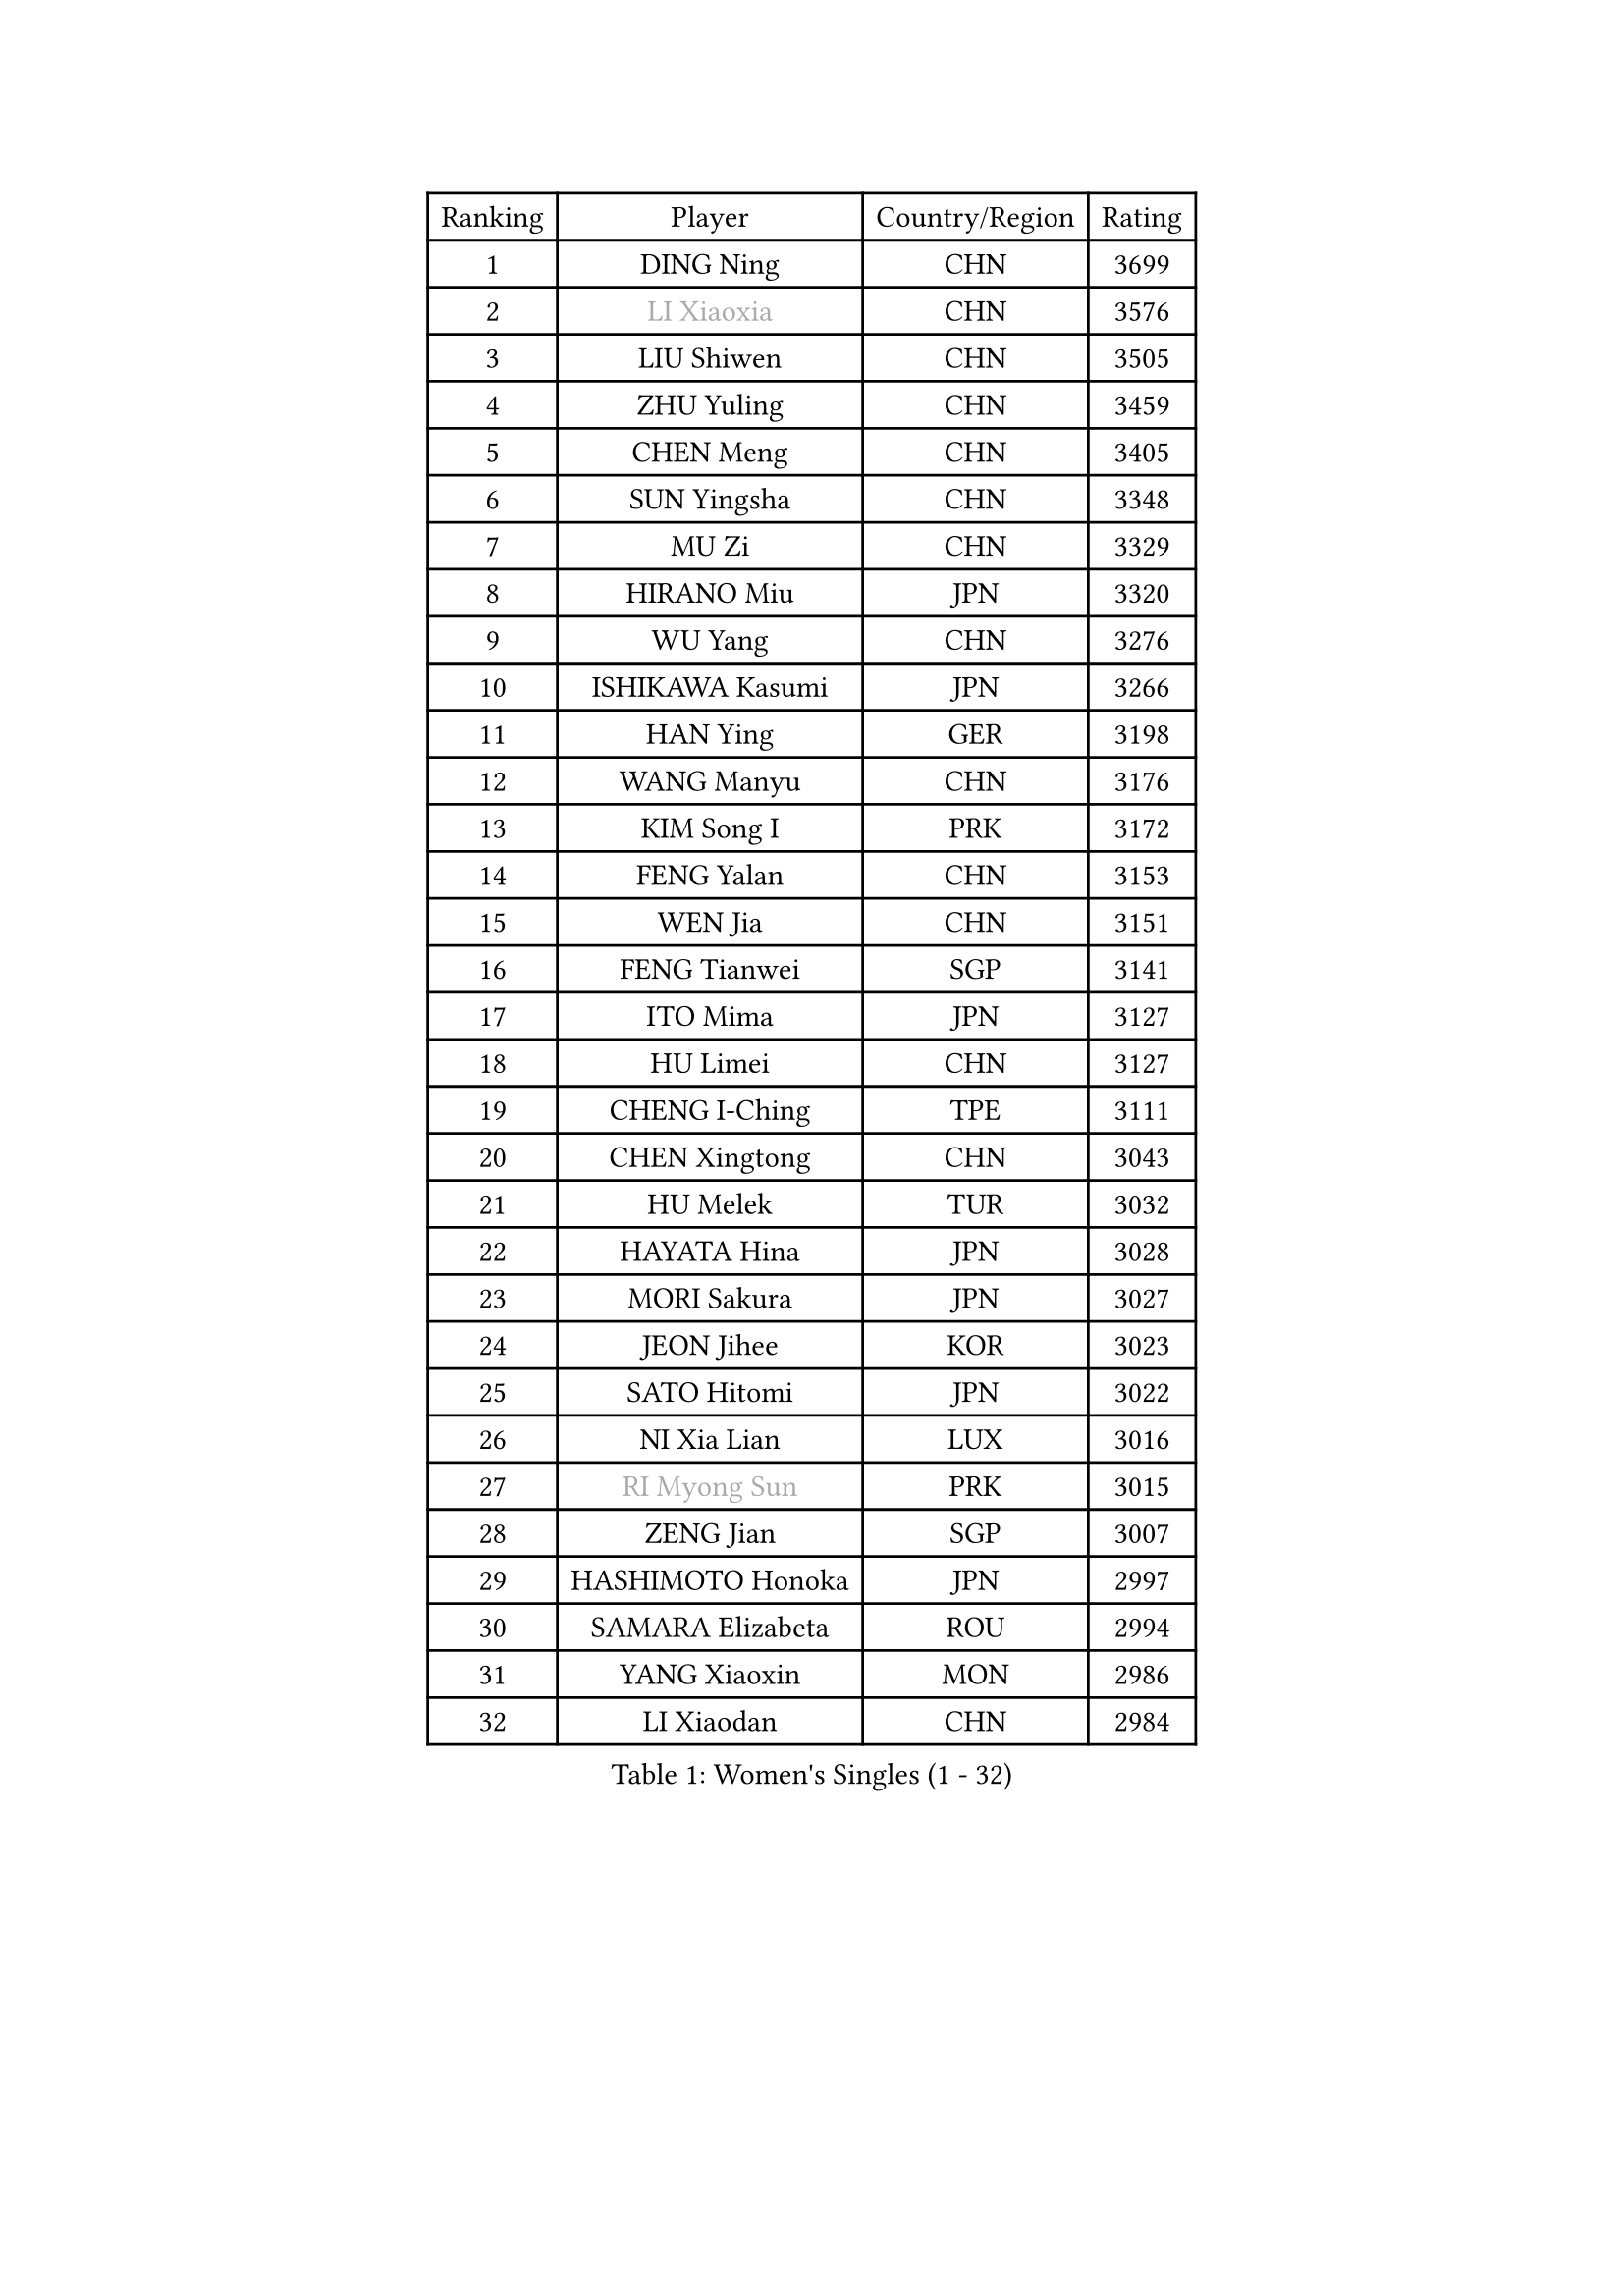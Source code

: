 
#set text(font: ("Courier New", "NSimSun"))
#figure(
  caption: "Women's Singles (1 - 32)",
    table(
      columns: 4,
      [Ranking], [Player], [Country/Region], [Rating],
      [1], [DING Ning], [CHN], [3699],
      [2], [#text(gray, "LI Xiaoxia")], [CHN], [3576],
      [3], [LIU Shiwen], [CHN], [3505],
      [4], [ZHU Yuling], [CHN], [3459],
      [5], [CHEN Meng], [CHN], [3405],
      [6], [SUN Yingsha], [CHN], [3348],
      [7], [MU Zi], [CHN], [3329],
      [8], [HIRANO Miu], [JPN], [3320],
      [9], [WU Yang], [CHN], [3276],
      [10], [ISHIKAWA Kasumi], [JPN], [3266],
      [11], [HAN Ying], [GER], [3198],
      [12], [WANG Manyu], [CHN], [3176],
      [13], [KIM Song I], [PRK], [3172],
      [14], [FENG Yalan], [CHN], [3153],
      [15], [WEN Jia], [CHN], [3151],
      [16], [FENG Tianwei], [SGP], [3141],
      [17], [ITO Mima], [JPN], [3127],
      [18], [HU Limei], [CHN], [3127],
      [19], [CHENG I-Ching], [TPE], [3111],
      [20], [CHEN Xingtong], [CHN], [3043],
      [21], [HU Melek], [TUR], [3032],
      [22], [HAYATA Hina], [JPN], [3028],
      [23], [MORI Sakura], [JPN], [3027],
      [24], [JEON Jihee], [KOR], [3023],
      [25], [SATO Hitomi], [JPN], [3022],
      [26], [NI Xia Lian], [LUX], [3016],
      [27], [#text(gray, "RI Myong Sun")], [PRK], [3015],
      [28], [ZENG Jian], [SGP], [3007],
      [29], [HASHIMOTO Honoka], [JPN], [2997],
      [30], [SAMARA Elizabeta], [ROU], [2994],
      [31], [YANG Xiaoxin], [MON], [2986],
      [32], [LI Xiaodan], [CHN], [2984],
    )
  )#pagebreak()

#set text(font: ("Courier New", "NSimSun"))
#figure(
  caption: "Women's Singles (33 - 64)",
    table(
      columns: 4,
      [Ranking], [Player], [Country/Region], [Rating],
      [33], [KIM Kyungah], [KOR], [2980],
      [34], [KATO Miyu], [JPN], [2973],
      [35], [GU Yuting], [CHN], [2970],
      [36], [#text(gray, "FUKUHARA Ai")], [JPN], [2969],
      [37], [SHAN Xiaona], [GER], [2969],
      [38], [CHE Xiaoxi], [CHN], [2960],
      [39], [LIU Jia], [AUT], [2956],
      [40], [LI Jie], [NED], [2950],
      [41], [YU Fu], [POR], [2949],
      [42], [LANG Kristin], [GER], [2943],
      [43], [YANG Ha Eun], [KOR], [2943],
      [44], [CHEN Ke], [CHN], [2941],
      [45], [CHOI Hyojoo], [KOR], [2940],
      [46], [#text(gray, "LI Xue")], [FRA], [2939],
      [47], [#text(gray, "ISHIGAKI Yuka")], [JPN], [2939],
      [48], [JIANG Huajun], [HKG], [2930],
      [49], [LI Fen], [SWE], [2925],
      [50], [MONTEIRO DODEAN Daniela], [ROU], [2921],
      [51], [XIAO Maria], [ESP], [2916],
      [52], [YU Mengyu], [SGP], [2914],
      [53], [SUH Hyo Won], [KOR], [2912],
      [54], [TIE Yana], [HKG], [2910],
      [55], [ANDO Minami], [JPN], [2901],
      [56], [LI Jiao], [NED], [2899],
      [57], [CHEN Szu-Yu], [TPE], [2899],
      [58], [LI Qian], [POL], [2897],
      [59], [SOLJA Petrissa], [GER], [2896],
      [60], [HAMAMOTO Yui], [JPN], [2895],
      [61], [PARTYKA Natalia], [POL], [2891],
      [62], [#text(gray, "SHEN Yanfei")], [ESP], [2880],
      [63], [WINTER Sabine], [GER], [2880],
      [64], [SAWETTABUT Suthasini], [THA], [2879],
    )
  )#pagebreak()

#set text(font: ("Courier New", "NSimSun"))
#figure(
  caption: "Women's Singles (65 - 96)",
    table(
      columns: 4,
      [Ranking], [Player], [Country/Region], [Rating],
      [65], [LIU Gaoyang], [CHN], [2878],
      [66], [POTA Georgina], [HUN], [2868],
      [67], [ZHANG Mo], [CAN], [2866],
      [68], [HE Zhuojia], [CHN], [2864],
      [69], [DOO Hoi Kem], [HKG], [2862],
      [70], [ZHOU Yihan], [SGP], [2861],
      [71], [MORIZONO Misaki], [JPN], [2860],
      [72], [LEE Zion], [KOR], [2852],
      [73], [GU Ruochen], [CHN], [2850],
      [74], [LEE Ho Ching], [HKG], [2849],
      [75], [EERLAND Britt], [NED], [2844],
      [76], [RI Mi Gyong], [PRK], [2832],
      [77], [LI Jiayi], [CHN], [2832],
      [78], [LIU Fei], [CHN], [2826],
      [79], [SOO Wai Yam Minnie], [HKG], [2826],
      [80], [SHIBATA Saki], [JPN], [2822],
      [81], [POLCANOVA Sofia], [AUT], [2810],
      [82], [EKHOLM Matilda], [SWE], [2805],
      [83], [MORIZONO Mizuki], [JPN], [2799],
      [84], [KATO Kyoka], [JPN], [2797],
      [85], [SONG Maeum], [KOR], [2792],
      [86], [SHENG Dandan], [CHN], [2789],
      [87], [ZHANG Qiang], [CHN], [2789],
      [88], [MATSUZAWA Marina], [JPN], [2789],
      [89], [SHIOMI Maki], [JPN], [2784],
      [90], [LIN Chia-Hui], [TPE], [2779],
      [91], [CHENG Hsien-Tzu], [TPE], [2775],
      [92], [BILENKO Tetyana], [UKR], [2774],
      [93], [PAVLOVICH Viktoria], [BLR], [2768],
      [94], [KHETKHUAN Tamolwan], [THA], [2765],
      [95], [SZOCS Bernadette], [ROU], [2764],
      [96], [VACENOVSKA Iveta], [CZE], [2754],
    )
  )#pagebreak()

#set text(font: ("Courier New", "NSimSun"))
#figure(
  caption: "Women's Singles (97 - 128)",
    table(
      columns: 4,
      [Ranking], [Player], [Country/Region], [Rating],
      [97], [NG Wing Nam], [HKG], [2751],
      [98], [NOSKOVA Yana], [RUS], [2749],
      [99], [BALAZOVA Barbora], [SVK], [2747],
      [100], [LIU Xi], [CHN], [2746],
      [101], [HAPONOVA Hanna], [UKR], [2744],
      [102], [#text(gray, "LOVAS Petra")], [HUN], [2741],
      [103], [MAEDA Miyu], [JPN], [2740],
      [104], [CHOE Hyon Hwa], [PRK], [2736],
      [105], [NAGASAKI Miyu], [JPN], [2735],
      [106], [HUANG Yi-Hua], [TPE], [2735],
      [107], [PESOTSKA Margaryta], [UKR], [2735],
      [108], [#text(gray, "KIM Hye Song")], [PRK], [2735],
      [109], [YOON Hyobin], [KOR], [2729],
      [110], [LAY Jian Fang], [AUS], [2727],
      [111], [CHOI Moonyoung], [KOR], [2723],
      [112], [KOMWONG Nanthana], [THA], [2720],
      [113], [SABITOVA Valentina], [RUS], [2715],
      [114], [KIHARA Miyuu], [JPN], [2701],
      [115], [PROKHOROVA Yulia], [RUS], [2701],
      [116], [SO Eka], [JPN], [2698],
      [117], [LEE Yearam], [KOR], [2697],
      [118], [KUMAHARA Luca], [BRA], [2692],
      [119], [MITTELHAM Nina], [GER], [2692],
      [120], [KULIKOVA Olga], [RUS], [2692],
      [121], [#text(gray, "ZHENG Jiaqi")], [USA], [2691],
      [122], [PERGEL Szandra], [HUN], [2691],
      [123], [LIU Xin], [CHN], [2689],
      [124], [LIN Ye], [SGP], [2678],
      [125], [LEE Eunhye], [KOR], [2675],
      [126], [PARK Joohyun], [KOR], [2674],
      [127], [STEFANSKA Kinga], [POL], [2670],
      [128], [CHA Hyo Sim], [PRK], [2668],
    )
  )